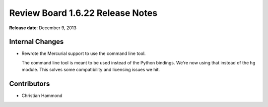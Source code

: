 =================================
Review Board 1.6.22 Release Notes
=================================

**Release date**: December 9, 2013


Internal Changes
================

* Rewrote the Mercurial support to use the command line tool.

  The command line tool is meant to be used instead of the Python bindings.
  We're now using that instead of the hg module. This solves some
  compatibility and licensing issues we hit.


Contributors
============

* Christian Hammond
